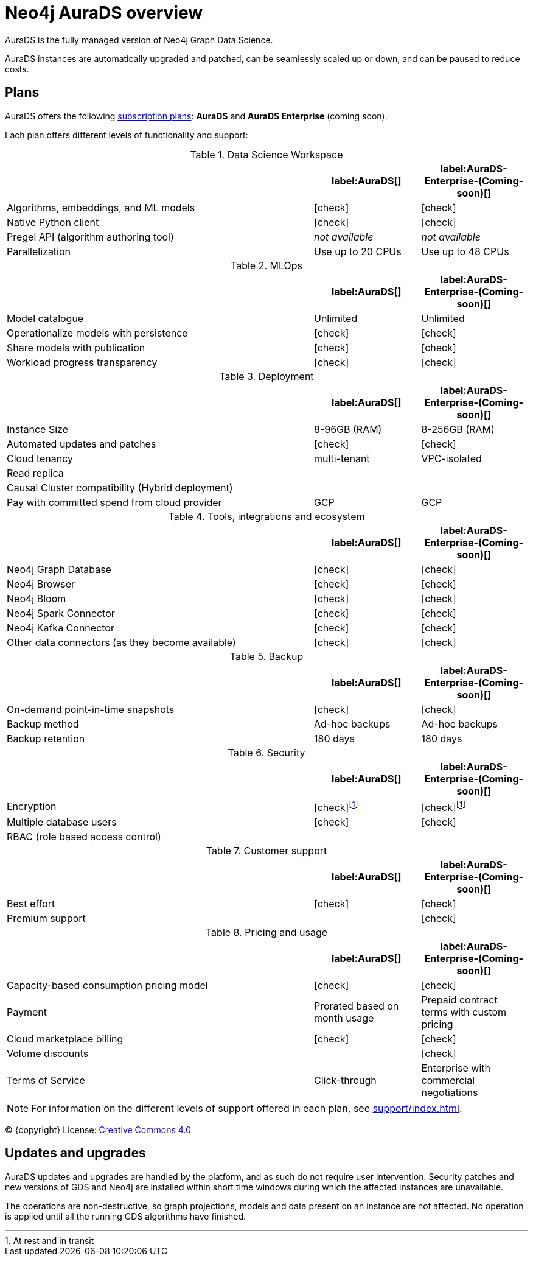 [[aurads]]
= Neo4j AuraDS overview
:description: This section introduces Neo4j AuraDS.
:check-mark: icon:check[]

AuraDS is the fully managed version of Neo4j Graph Data Science. 

AuraDS instances are automatically upgraded and patched, can be seamlessly scaled up or down, and can be paused to reduce costs.

== Plans

AuraDS offers the following https://neo4j.com/cloud/aura/[subscription plans]: *AuraDS* and *AuraDS Enterprise* (coming soon).

Each plan offers different levels of functionality and support:

.Data Science Workspace
[cols="49,^17,^17",options="header"]
|===
|
| label:AuraDS[]
| label:AuraDS-Enterprise-(Coming-soon)[]

| Algorithms, embeddings, and ML models
| {check-mark}
| {check-mark}

| Native Python client
| {check-mark}
| {check-mark}

| Pregel API (algorithm authoring tool)
| _not available_
| _not available_

| Parallelization
| Use up to 20 CPUs
| Use up to 48 CPUs
|===

.MLOps
[cols="49,^17,^17",options="header"]
|===
|
| label:AuraDS[]
| label:AuraDS-Enterprise-(Coming-soon)[]

| Model catalogue
| Unlimited
| Unlimited

| Operationalize models with persistence
| {check-mark}
| {check-mark}

| Share models with publication
| {check-mark}
| {check-mark}

| Workload progress transparency
| {check-mark}
| {check-mark}
|===

.Deployment
[cols="49,^17,^17",options="header"]
|===
|
| label:AuraDS[]
| label:AuraDS-Enterprise-(Coming-soon)[]

| Instance Size
| 8-96GB (RAM)
| 8-256GB (RAM)

| Automated updates and patches
| {check-mark}
| {check-mark}

| Cloud tenancy
| multi-tenant
| VPC-isolated

| Read replica
|
|

| Causal Cluster compatibility (Hybrid deployment)
|
|

| Pay with committed spend from cloud provider
| GCP
| GCP
|===

.Tools, integrations and ecosystem
[cols="49,^17,^17",options="header"]
|===
|
| label:AuraDS[]
| label:AuraDS-Enterprise-(Coming-soon)[]

| Neo4j Graph Database
| {check-mark}
| {check-mark}

| Neo4j Browser
| {check-mark}
| {check-mark}

| Neo4j Bloom
| {check-mark}
| {check-mark}

| Neo4j Spark Connector
| {check-mark}
| {check-mark}

| Neo4j Kafka Connector
| {check-mark}
| {check-mark}

| Other data connectors (as they become available)
| {check-mark}
| {check-mark}
|===

.Backup
[cols="49,^17,^17",options="header"]
|===
|
| label:AuraDS[]
| label:AuraDS-Enterprise-(Coming-soon)[]

| On-demand point-in-time snapshots
| {check-mark}
| {check-mark}

| Backup method
| Ad-hoc backups
| Ad-hoc backups

| Backup retention
| 180 days
| 180 days
|===

.Security
[cols="49,^17,^17",options="header"]
|===
|
| label:AuraDS[]
| label:AuraDS-Enterprise-(Coming-soon)[]

| Encryption
| {check-mark}footnote:encryption[At rest and in transit]
| {check-mark}footnote:encryption[]

| Multiple database users
| {check-mark}
| {check-mark}

| RBAC (role based access control)
|
|
|===

.Customer support
[cols="49,^17,^17",options="header"]
|===
|
| label:AuraDS[]
| label:AuraDS-Enterprise-(Coming-soon)[]


| Best effort
| {check-mark}
| {check-mark}

| Premium support
|
| {check-mark}
|===

.Pricing and usage
[cols="49,^17,^17",options="header"]
|===
|
| label:AuraDS[]
| label:AuraDS-Enterprise-(Coming-soon)[]

| Capacity-based consumption pricing model
| {check-mark}
| {check-mark}

| Payment
| Prorated based on month usage
| Prepaid contract terms with custom pricing

| Cloud marketplace billing
| {check-mark}
| {check-mark}

| Volume discounts
|
| {check-mark}

| Terms of Service
| Click-through
| Enterprise with commercial negotiations
|===

[NOTE]
====
For information on the different levels of support offered in each plan, see xref:support/index.adoc[].
====

(C) {copyright}
License: link:{common-license-page-uri}[Creative Commons 4.0]

== Updates and upgrades

AuraDS updates and upgrades are handled by the platform, and as such do not require user intervention. Security patches and new versions of GDS and Neo4j are installed within short time windows during which the affected instances are unavailable.

The operations are non-destructive, so graph projections, models and data present on an instance are not affected. No operation is applied until all the running GDS algorithms have finished.
